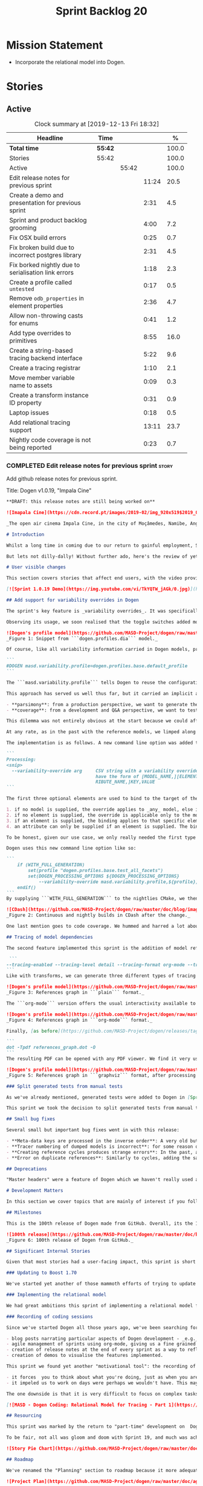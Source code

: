 #+title: Sprint Backlog 20
#+options: date:nil toc:nil author:nil num:nil
#+todo: STARTED | COMPLETED CANCELLED POSTPONED
#+tags: { story(s) epic(e) spike(p) }

* Mission Statement

- Incorporate the relational model into Dogen.

* Stories

** Active

#+begin: clocktable :maxlevel 3 :scope subtree :indent nil :emphasize nil :scope file :narrow 75 :formula %
#+CAPTION: Clock summary at [2019-12-13 Fri 18:32]
| <75>                                                 |         |       |       |       |
| Headline                                             | Time    |       |       |     % |
|------------------------------------------------------+---------+-------+-------+-------|
| *Total time*                                         | *55:42* |       |       | 100.0 |
|------------------------------------------------------+---------+-------+-------+-------|
| Stories                                              | 55:42   |       |       | 100.0 |
| Active                                               |         | 55:42 |       | 100.0 |
| Edit release notes for previous sprint               |         |       | 11:24 |  20.5 |
| Create a demo and presentation for previous sprint   |         |       |  2:31 |   4.5 |
| Sprint and product backlog grooming                  |         |       |  4:00 |   7.2 |
| Fix OSX build errors                                 |         |       |  0:25 |   0.7 |
| Fix broken build due to incorrect postgres library   |         |       |  2:31 |   4.5 |
| Fix borked nightly  due to serialisation link errors |         |       |  1:18 |   2.3 |
| Create a profile called =untested=                   |         |       |  0:17 |   0.5 |
| Remove =odb_properties= in element properties        |         |       |  2:36 |   4.7 |
| Allow non-throwing casts for enums                   |         |       |  0:41 |   1.2 |
| Add type overrides to primitives                     |         |       |  8:55 |  16.0 |
| Create a string-based tracing backend interface      |         |       |  5:22 |   9.6 |
| Create a tracing registrar                           |         |       |  1:10 |   2.1 |
| Move member variable name to assets                  |         |       |  0:09 |   0.3 |
| Create a transform instance ID property              |         |       |  0:31 |   0.9 |
| Laptop issues                                        |         |       |  0:18 |   0.5 |
| Add relational tracing support                       |         |       | 13:11 |  23.7 |
| Nightly code coverage is not being reported          |         |       |  0:23 |   0.7 |
#+TBLFM: $5='(org-clock-time%-mod @3$2 $2..$4);%.1f
#+end:

*** COMPLETED Edit release notes for previous sprint                  :story:
    CLOSED: [2019-11-22 Fri 09:50]
    :LOGBOOK:
    CLOCK: [2019-11-22 Fri 20:41]--[2019-11-22 Fri 21:37] =>  0:56
    CLOCK: [2019-11-22 Fri 09:51]--[2019-11-22 Fri 10:36] =>  0:45
    CLOCK: [2019-11-22 Fri 08:16]--[2019-11-22 Fri 09:50] =>  1:34
    CLOCK: [2019-11-21 Thu 20:58]--[2019-11-21 Thu 22:01] =>  1:03
    CLOCK: [2019-11-21 Thu 19:52]--[2019-11-21 Thu 20:57] =>  1:05
    CLOCK: [2019-11-21 Thu 18:30]--[2019-11-21 Thu 19:51] =>  1:21
    CLOCK: [2019-11-21 Thu 00:16]--[2019-11-21 Thu 00:30] =>  0:14
    CLOCK: [2019-11-20 Wed 23:00]--[2019-11-21 Thu 00:15] =>  1:15
    CLOCK: [2019-11-20 Wed 18:49]--[2019-11-20 Wed 19:47] =>  0:58
    CLOCK: [2019-11-19 Tue 17:41]--[2019-11-19 Tue 18:28] =>  0:47
    CLOCK: [2019-11-19 Tue 07:45]--[2019-11-19 Tue 08:28] =>  0:43
    CLOCK: [2019-11-18 Mon 17:30]--[2019-11-18 Mon 18:13] =>  0:43
    :END:

Add github release notes for previous sprint.

Title: Dogen v1.0.19, "Impala Cine"

#+BEGIN_SRC markdown
**DRAFT: this release notes are still being worked on**

![Imapala Cine](https://cdn.record.pt/images/2019-02/img_920x519$2019_02_11_02_32_57_1503852.jpg)

_The open air cinema Impala Cine, in the city of Moçâmedes, Namibe, Angola. (C) 2019 [Jornal O Record](https://www.record.pt/modalidades/aventura/detalhe/mocamedes---a-terra-do-faria)_

# Introduction

Whilst a long time in coming due to our return to gainful employment, Sprint 19 still managed to pack a punch both in terms of commitment as well as in exciting new features. To be fair, we didn't really plan to add _any_ of these features beforehand - instead, we found ourselves having to do so in order to progress the real work we _should_ have been focusing on. Alas, nothing ever changes in the life and times of a software developer.

But lets not dilly-dally! Without further ado, here's the review of yet another roller-coaster of a Dogen sprint.

# User visible changes

This section covers stories that affect end users, with the video providing a quick demonstration of the new features, and the sections below describing them in more detail. Note that breaking changes are annotated with  :warning:.

[![Sprint 1.0.19 Demo](https://img.youtube.com/vi/TkYQTW_jAGk/0.jpg)](https://youtu.be/TkYQTW_jAGk)

## Add support for variability overrides in Dogen

The sprint's key feature is _variability overrides_. It was specifically designed to allow for the overriding of model profiles. In order to understand how the feature came about, we need to revisit a fair bit of Dogen history. As you may recall, since early on, Dogen has enabled users to supply meta-data to determine  what source code gets generated for each modeling element. By toggling different meta-data switches, we can express quite differently two otherwise identical model elements: say, one can generate hashing support whereas the other can generate serialisation.

Observing its usage, we soon realised that the toggle switches added more value when organised into "configuration sets" that modeling elements could _bind_ against, and this idea eventually morphed into the present concept of _profiles_. Profiles are named configurations which provide a defaulting mechanism for individual configurations, so that they could be reused across modeling elements and, eventually, across models. That is to say, profiles stem from the very simple observation that the meta-data used for configuration is, in many cases, common to several models and therefore should be shared. In the [MDE](https://en.wikipedia.org/wiki/Model-driven_engineering) domain, these ideas have been generalised into the field of _Variability Modeling_, because, taken as a whole, they give you a dimension in which you can "vary" how any given modeling element is expressed; hence why they are also known in Dogen as "variability modeling", as we intend to be as close as possible to domain terminology.

![Dogen's profile model](https://github.com/MASD-Project/dogen/raw/master/doc/blog/images/profiles_model.png)
_Figure 1: Snippet from ```dogen.profiles.dia``` model._

Of course, like all variability information carried in Dogen models, profiles are _themselves_ associated to models via nothing but plain old meta-data - that is, its just configuration too . A typical Dogen model contains an entry like so:

```
#DOGEN masd.variability.profile=dogen.profiles.base.default_profile
```

The ```masd.variability.profile``` tells Dogen to reuse the configuration defined by the profile called ```default_profile``` - an entitty in the referenced model ```dogen.profiles``` (_c.f._ Figure 1).

This approach has served us well thus far, but it carried an implicit assumption: that models are associated with  _only one profile_. As always, reality turned out to be far messier than our simplistic views. After some thinking, we realised that we have not one but _two_ distinct and conflicting requirements for the generation of Dogen's own models:

- **parsimony**: from a production perspective, we want to generate the smallest amount of code required so that we avoid bloating our binaries with unnecessary kruft. Thus we want our profiles to be lean and mean and our builds to be fast.
- **coverage**: from a development and Q&A perspective, we want to test all possible facets with realistic use cases so that we can validate empirically the quality of the generated code. Dogen's own models are a great sample point for this validation, and should therefore make use of as many facets as possible. In this scenario, we don't mind slow builds and big binaries if it means a higher probability of detecting incorrect code.

This dilemma was not entirely obvious at the start because we could afford to generate _all_ facets for _all_ models and just ignore the bloat. However, as the number of facets increased and as the number of elements in each model grew, we eventually started to ran out of build time to compile all of the generated code. If, at this juncture, you are getting a strange sense of _déjà vu_, you are not alone. Indeed, we had experienced this very issue in the past, leading us to separate the reference models for [C#](https://github.com/MASD-Project/csharp_ref_impl) and [C++](https://github.com/MASD-Project/cpp_ref_impl) from the core Dogen product in Sprint [8](https://github.com/MASD-Project/dogen/releases/tag/v1.0.08). But this time round the trouble is with Dogen _itself_, and there is nothing left to offload because there are no other obvious product boundaries like before. Interestingly, I do not blame the "short" build times offered by the free CI systems; instead, I see it as a feature, not a bug, because the limited build time has forced us to consider very carefully the impact of growth in our code base.

At any rate, as in the past with the reference models, we limped along yet again for a number of sprints, and resorted to "clever" hacks to allow these two conflicting requirements to coexist for as long as possible, such as enabling only a few facets in certain models. However, we kept increasing the generated code _a lot_, first with the addition of generated tests ([Sprint 13](https://github.com/MASD-Project/dogen/releases/tag/v1.0.13)) and this sprint with the relational model. The CI just took too many hits and there were no quick hacks that could fix it. As a result, CI become less and less useful because you started to increasingly ignore build statuses. Not being able to trust your CI is a showstopper, of course, so this sprint we finally sat down to solve this problem in a somewhat general manner. We decided to have two separate builds, one for each use case: nightlies for the coverage, since it runs overnight and no one is waiting for them, and CI for the regular production case. And as you probably guessed by now, we needed a way to have a comprehensive profile for nightlies that generates [everything but the kitchen sink](https://knowyourphrase.com/everything-but-the-kitchen-sink) whereas for regular CI we wanted to create the aforementioned lean and mean profiles. Variability overrides was the chosen solution. From a technical standpoint, we found this approach very satisfying because it makes _variability itself variable_ - something any geek would appreciate.

The implementation is as follows. A new command line option was added to the Processing section, named ```--variability-override```:

```
Processing:
<snip>
  --variability-override arg     CSV string with a variability override. Must
                                 have the form of [MODEL_NAME,][ELEMENT_NAME,][ATT
                                 RIBUTE_NAME,]KEY,VALUE
```

The first three optional elements are used to bind to the target of the override (_e.g._, ```[MODEL_ID,][ELEMENT_ID,][ATTRIBUTE_ID,]```). The binding logic is somewhat contrived:

1. if no model is supplied, the override applies to _any_ model, else it applies to the requested model;
2. if no element is supplied, the override is applicable only to the model itself;
3. if an element is supplied, the binding applies to that specific element;
4. an attribute can only be supplied if an element is supplied. The binding will only activate if it finds a matching element and a matching attribute.

To be honest, given our use case, we only really needed the first type of binding; but since we didn't want to hard-code the functionality, we came up with the simplest possible generalisation we can think of and implemented it. There are no use cases for overrides outside of profiles, so this implementation is as good as any; as soon as we have use cases, the rules can be refined.

Dogen uses this new command line option like so:

```
    if (WITH_FULL_GENERATION)
        set(profile "dogen.profiles.base.test_all_facets")
        set(DOGEN_PROCESSING_OPTIONS ${DOGEN_PROCESSING_OPTIONS}
            --variability-override masd.variability.profile,${profile})
    endif()
```
By supplying ```WITH_FULL_GENERATION``` to the nightlies CMake, we then generate all facets and tests for all facets. We then build and run all of the generated code, including generated tests. Surprisingly, we did not have many issues with most generated code - with a few exceptions, which we had to ignore for now. There are also two failures which require investigation and shall be looked into next sprint. Once the change went in, the CI build times decreased dramatically and are now consistently always below the time out threshold.

![CDash](https://github.com/MASD-Project/dogen/raw/master/doc/blog/images/cdash_builds.png)
_Figure 2: Continuous and nightly builds in CDash after the change._

One last mention goes to code coverage. We hummed and harred a lot about the _right_ approach for code coverage. On one side, generated tests gave us _a lot_ of code coverage, which was very satisfying - we went from 30-40% to 80%! On the other hand, these "tests" were just validating basic functionality for Dogen types, not actual domain functionality. So, in some ways, it is misleading to use generated tests to determine overall product coverage, because it is covering different "kinds" of aspects about the code. At the same time, it is very important to know the generated tests coverage because  it is indicative of missing sanity checks in Dogen. We finally settled on having two different coverage reports, fed by the two different builds. This vision has not yet been fully materialised as the nightlies are not updating [codecov](https://codecov.io/gh/MASD-Project/dogen) for some reason, but will hopefully happen in the near future.

## Tracing of model dependencies

The second feature implemented this sprint is the addition of model references tracing. This work was done in the same vein as the transforms tracing (See [Sprint 12](https://github.com/MASD-Project/dogen/releases/tag/v1.0.12) for details) and reused much of the same infrastructure; you'll get the new tracing reports for free when you enable tracing via the existing flags. As an example, Dogen uses the following configuration when we require tracing:

 ```
--tracing-enabled --tracing-level detail --tracing-format org-mode --tracing-guids-enabled
```
Like with transforms, we can generate three different types of tracing reports depending on the choice of ```--tracing-format```:  ```plain```, ```org-mode``` and ```graphviz```. ```plain``` is just a text mode representation of the references graph:

![Dogen's profile model](https://github.com/MASD-Project/dogen/raw/master/doc/blog/images/plain_references_graph.png)
_Figure 3: References graph in ```plain``` format._

The ```org-mode``` version offers the usual interactivity available to org-mode documents in Emacs such as folding, unfolding, querying and so on:

![Dogen's profile model](https://github.com/MASD-Project/dogen/raw/master/doc/blog/images/org_mode_references_graph.png)
_Figure 4: References graph in ```org-mode``` format._

Finally, [as before](https://github.com/MASD-Project/dogen/releases/tag/v1.0.12), the ```graphviz``` output requires further processing with the ```dot``` tool before it can be visualised:

```
dot -Tpdf references_graph.dot -O
```
The resulting PDF can be opened with any PDF viewer. We find it very useful because it gives a clear indication of the "complexity" of a given model. Of course, at some point in the future, we will want to convert these visual "complexity" indicators into metrics that can be used to determine the "health" of a model, but, as always, there are just not enough hours in the day to implement all these cool features.

![Dogen's profile model](https://github.com/MASD-Project/dogen/raw/master/doc/blog/images/graphviz_references_graph.png)
_Figure 5: References graph in ```graphviz``` format, after processing with ```dot``` tool._

### Split generated tests from manual tests

As we've already mentioned, generated tests were added to Dogen in [Sprint 13](https://github.com/MASD-Project/dogen/releases/tag/v1.0.13) as a way to sanity check all generated code. Though we did test generated code prior to this, we did so manually - _read_ haphazardly, as we kept forgetting to add manual tests to new types. When we implemented it originally, we thought it would be a good idea to mix-and-match generated tests with manual tests, as we do with all other facets. However, given the requirements discussed above in the variability overrides story, it was rather inconvenient to have this mixture because it meant we could not rely on the presence of the required build files.

This sprint we took the decision to split generated tests from manual tests, and it must be said, it has improved the project design a fair bit. After all, the purpose of generated tests is just to make sure Dogen generated code is working as expected, and that is largely an internal concern of Dogen developers. More work is required in this area to polish up the support for manual tests though.

## Small bug fixes

Several small but important bug fixes went in with this release:

- **Meta-data keys are processed in the inverse order**: A very old but rather annoying bug we had in Dogen is that meta-data keys were being processed in _reverse_ order of entry. For example, if a model _A_ referenced models _B_ and _C_, for some unfathomable reason, Dogen would process it as _C_ and _B_. This resulted in a great deal of confusion when troubleshooting because we assumed all references in log files _etc._ would first start with _B_, not _C_. This release fixes the bug, but as a result, a lot of the generated code will move places. It should be semantically equivalent, just with a different order. :warning:
- **Tracer numbering of dumped models is incorrect**: for some reason our trace files were skipping numbers (e.g. ```000``` then ```002```, and so forth). This was very distracting when trying to analyse a problem. In addition, the previous logic of numbering the traces after a transform was abandoned; instead of having ```000``` for both the input and output of a transform, we now have ```000``` and ```001```. It was a nice thought but required a lot of complexity to implement.
- **Creating reference cycles produces strange errors**: In the past, adding a reference cycle in a model resulted in very puzzling errors, entirely unconnected to the problem at hand. With this release we now correctly detect cycles and refuse to generate code. We do not yet have use cases for models with cycles, so for now we just took the brute force approach. Note that we also check for references to the model itself - a typo that in the past resulted in long investigations. It is now correctly detected and reported to the user.
- **Error on duplicate references**: Similarly to cycles, adding the same reference more than once is now considered a bug and it is detected and reported to the user. In the past, we used to silently ignore these. The main reason why is because it normally happens as a result of copy and paste bugs, and so its best to inform users immediately. :warning:

## Deprecations

"Master headers" were a feature of Dogen which we haven't really used all that much. It enabled you to have a single include file for all files in a facet (_e.g._ a serialisation include, or a hashing include) and a top-level include file that included every single file in a model. These were used in the past when we had manual tests for the generated code, just to save us the effort of manually including a whole load of files. With the arrival of generated tests in [Sprint 13](https://github.com/MASD-Project/dogen/releases/tag/v1.0.13), the feature was no longer used within Dogen. In addition, these days most C++ developers consider these "master includes" as anti-patterns, and a violation of "pay for what you use" because you invariably end up including more files than you need. Due to all of this we removed the feature from Dogen. :warning:

# Development Matters

In this section we cover topics that are mainly of interest if you follow Dogen development, such as details on internal stories that consumed significant resources, important events, etc. As usual, for all the gory details of the work carried out this sprint, see the [sprint log](https://github.com/MASD-Project/dogen/blob/master/doc/agile/v1/sprint_backlog_19.org).

## Milestones

This is the 100th release of Dogen made from GitHub. Overall, its the 120th release, but had a private repo for those first 20 releases and the tags were lost in translation somewhere.

![100th release](https://github.com/MASD-Project/dogen/raw/master/doc/blog/images/milestones_100_releases.png)
_Figure 6: 100th release of Dogen from GitHub._

## Significant Internal Stories

Given that most stories had a user-facing impact, this sprint is short on user facing stories. There are a couple that are worth a mention though.

### Updating to Boost 1.70

We've started yet another of those mammoth efforts of trying to update all of our dependencies to use the latest version of Boost. It would be fairer to call this story "updating of toolchains across the estate" since it more or less involves that kind of effort. Now that we are on vcpkg, this should be a straightforward task, but in practice it never is. The main problems are OSX and Windows, two operative systems that somehow seem to always cause weird and wonderful problems. Predictably, we completed the work for Linux, did some of it for Windows and pretty much none of it for OSX. At present, our local setup on OSX is, well and truly borked and we just do not have enough cycles to work on fixing it so the story will remain parked for the foreseeable future.

### Implementing the relational model

We had great ambitions this sprint of implementing a relational model for tracing that would enable us to write complex queries to diagnose problems across the Dogen pipeline. We did do quite a lot of work on this, but it was entirely overshadowed by the other problems we had to solve. We won't spend too much time talking about this feature this sprint, waiting instead for its completion.

### Recording of coding sessions

Since we've started Dogen all those years ago, we've been searching for "motivational tools" that enable us to continue working on such a long term endeavour without losing the initial hunger. A few successful tools have been incorporated in this way:

- blog posts narrating particular aspects of Dogen development - _e.g._ [Nerd Food: The Refactoring Quagmire](https://mcraveiro.blogspot.com/2018/01/nerd-food-refactoring-quagmire.html).
- agile management of sprints using org-mode, giving us a fine grained view of the activity on a sprint - _e.g._ [sprint backlog](https://github.com/MASD-Project/dogen/blob/master/doc/agile/v1/sprint_backlog_19.org) and a highly curated [product backlog](https://github.com/MASD-Project/dogen/blob/master/doc/agile/product_backlog.org). For the importance of curation, see [Nerd Food: On Product Backlog](https://mcraveiro.blogspot.com/2016/01/nerd-food-on-product-backlogs.html).
- creation of release notes at the end of every sprint as a way to reflect on what was achieved - the document you are reading.
- creation of demos to visualise the features implemented.

This sprint we found yet another "motivational tool": the recording of coding sessions as YouTube videos. This idea was _completely_ inspired on [Andreas Kling](https://www.youtube.com/channel/UC3ts8coMP645hZw9JSD3pqQ)'s channel, which we _highly_ recommend to anyone who likes programming and C++ in particular.  For our "channel", we decided to create a playlist with 13 episodes narrating much of the coding that happened this sprint: [MASD - Dogen Coding: Relational Model for Tracing](https://www.youtube.com/playlist?list=PLwfrwe216gF3EzrrvwNFivnLSZ2l8X9k6). At over 10 hours of video, the playlist is for the true die-hard fan of Dogen, to be sure. But the most important aspect from our perspective was that the recording of videos had a positive impact:

- it forces  you to think about what you're doing, just as when you are pair programming;
- it impeled us to work on days were perhaps we wouldn't have. This may be the novelty factory of seeing oneself on YouTube, of course, but it certainly worked for this sprint. We even managed to get one subscriber and one comment, which was rather surprising.

The one downside is that it is very difficult to focus on complex tasks whilst talking and recording. It is thus [no  silver bullet](https://en.wikipedia.org/wiki/No_Silver_Bullet), but certainly a useful weapon in the arsenal. We shall continue recording videos next sprint. You can watch the first video of the playlist here, and it is mercifully only 10 minutes long:

[![MASD - Dogen Coding: Relational Model for Tracing - Part 1](https://img.youtube.com/vi/re36Sr1u0Iw/0.jpg)](https://www.youtube.com/watch?v=re36Sr1u0Iw&list=PLwfrwe216gF3EzrrvwNFivnLSZ2l8X9k6&index=2)

## Resourcing

This sprint was marked by the return to "part-time" development on  Dogen. After a cadence of eight successful 2-week sprints, it was rather difficult to adjust back to the long, drawn-out process of cobbling together a release from whatever spare time one can find. As you may recall, the target for a "part-time" sprint is to clock around 80 hours worth of work over a rather unpredictable period of time. To be fair, most of Dogen has been developed in this fashion, but it is just not ideal fodder for programming. This is because part-time sprints naturally lend themselves to more fragmented work, given both the typically short-duration time slots available, and the fact that most of these are of rather dubious quality. The 22:00 slot comes particularly to mind - also fondly known known as the graveyard shift. Whilst there are advantages to _some_ resource starvation - described at length in [Nerd Food: Dogen: Lessons in Incremental Coding](https://mcraveiro.blogspot.com/2014/09/nerd-food-dogen-lessons-in-incremental.html) - it is also undoubtedly true that it is much harder to focus on complex tasks that require loading a lot of state into the brain. Nonetheless, “you go to war with the army you have, not the army you might want or wish to have at a later time”, and excuses do not write code, so one must make the most of the prevailing conditions.

To be fair, not all was gloom and doom with Sprint 19, and much was achieved. Let's review how the resourcing (~87 hours) was distributed across stories. At 11.5% of the ask, upgrading to Boost 1.70 was the biggest story this sprint, closely followed by the work on the relational model (11%).   Several stories hovered around the 6-7% mark, in particular the splitting of generated tests from manual tests (6.7%), the far-out thought experiments on org-mode as a carrier format for modeling (6.5% - we clearly got carried away here), and the improvements around check for reference cycles (6.4%). Very much hidden in the list of stories is what we'd consider the "target" story - moving registrar into assets (6.3%) - but it was blocked because we are having some hard-to-debug issues with it, and require the support of the relational model to proceed. At 6% we have the meta-data overrides support, followed by a long tail of smaller stories - all the way from 5.7% creating the modeling reports in tracing to a minuscule 0.1% for upgrading to Clang 9 and GCC 9. The sprint is clearly demonstrating the impact of moving to part-time work, as expected. Finally, an important mention goes to the almost 16% spent in process related activities (backlog grooming, release notes, video editing for demo and coding sessions), down from 19% from the previous sprint. This is rather unexpected given that we've spent a lot of time recording the coding sessions this sprint, and implies they are very low overhead.

![Story Pie Chart](https://github.com/MASD-Project/dogen/raw/master/doc/agile/v1/sprint_19_pie_chart.jpg)

## Roadmap

We've renamed the "Planning" section to roadmap because it more adequately reflects its role: we are not actually forecasting, merely keeping track of outstanding activities and making some very weak correlations between them and a potential end date. The roadmap was clearly affected by the move to part-time, and looks more or less as was last sprint - just projected forwards in time. We also haven't quite figured out how to take into account "part-time" in Task Juggler, so the "estimates" are extremely optimistic. This is something to fix next sprint, hopefully.

![Project Plan](https://github.com/MASD-Project/dogen/raw/master/doc/agile/v1/sprint_19_project_plan.png)

![Resource Allocation Graph](https://github.com/MASD-Project/dogen/raw/master/doc/agile/v1/sprint_19_resource_allocation_graph.png)

# Next Sprint

The main focus next sprint is going to be to wrap things up with the relational model and to use it to diagnose problems when moving elements from generation to assets.

# Binaries

You can download binaries from [Bintray](https://bintray.com/masd-project/main/dogen) for OSX, Linux and Windows (all 64-bit):

- [dogen_1.0.19_amd64-applications.deb](https://dl.bintray.com/masd-project/main/1.0.19/dogen_1.0.19_amd64-applications.deb)
- [dogen-1.0.19-Darwin-x86_64.dmg](https://dl.bintray.com/masd-project/main/1.0.19/DOGEN-1.0.19-Darwin-x86_64.dmg)
- [dogen-1.0.19-Windows-AMD64.msi](https://dl.bintray.com/masd-project/main/DOGEN-1.0.19-Windows-AMD64.msi)

**Note:** The OSX and Linux binaries are not stripped at present and so are larger than they should be. We have [an outstanding story](https://github.com/MASD-Project/dogen/blob/master/doc/agile/product_backlog.org#linux-and-osx-binaries-are-not-stripped) to address this issue, but sadly CMake does not make this trivial.

For all other architectures and/or operative systems, you will need to build Dogen from source. Source downloads are available below.

Happy Modeling!
#+END_SRC markdown

- [[https://twitter.com/MarcoCraveiro/status/1197975747614400517][twitter]]
- [[https://www.linkedin.com/feed/update/urn:li:activity:6541333935140458497][linkedin]]
- [[https://gitter.im/MASD-Project/Lobby][Gitter]]

*** COMPLETED Create a demo and presentation for previous sprint      :story:
    CLOSED: [2019-11-22 Fri 13:59]
    :LOGBOOK:
    CLOCK: [2019-11-22 Fri 12:31]--[2019-11-22 Fri 13:59] =>  1:28
    CLOCK: [2019-11-22 Fri 11:20]--[2019-11-22 Fri 12:08] =>  0:48
    CLOCK: [2019-11-22 Fri 10:50]--[2019-11-22 Fri 11:05] =>  0:15
    :END:

Time spent creating the demo and presentation.

Notes:

- it seems we did not copy the previous demo project to the new
  machine. Create a demo project and put it in GitHub so that we can
  demo from anywhere. Project: https://github.com/MASD-Project/demo

*** STARTED Sprint and product backlog grooming                       :story:
    :LOGBOOK:
    CLOCK: [2019-12-13 Fri 17:27]--[2019-12-13 Fri 17:33] =>  0:06
    CLOCK: [2019-12-13 Fri 09:45]--[2019-12-13 Fri 10:07] =>  0:22
    CLOCK: [2019-12-04 Wed 08:41]--[2019-12-04 Wed 08:44] =>  0:03
    CLOCK: [2019-12-03 Tue 20:52]--[2019-12-03 Tue 21:21] =>  0:29
    CLOCK: [2019-12-03 Tue 20:18]--[2019-12-03 Tue 20:48] =>  0:30
    CLOCK: [2019-12-03 Tue 00:20]--[2019-12-03 Tue 00:26] =>  0:06
    CLOCK: [2019-11-29 Fri 11:12]--[2019-11-29 Fri 11:15] =>  0:03
    CLOCK: [2019-11-29 Fri 11:02]--[2019-11-29 Fri 11:11] =>  0:09
    CLOCK: [2019-11-29 Fri 10:12]--[2019-11-29 Fri 10:23] =>  0:11
    CLOCK: [2019-11-25 Mon 18:22]--[2019-11-25 Mon 18:27] =>  0:05
    CLOCK: [2019-11-25 Mon 17:41]--[2019-11-25 Mon 18:21] =>  0:40
    CLOCK: [2019-11-22 Fri 14:00]--[2019-11-22 Fri 14:45] =>  0:45
    CLOCK: [2019-11-18 Mon 08:51]--[2019-11-18 Mon 08:58] =>  0:07
    CLOCK: [2019-11-18 Mon 08:41]--[2019-11-18 Mon 08:50] =>  0:09
    CLOCK: [2019-11-18 Mon 08:38]--[2019-11-18 Mon 08:40] =>  0:02
    CLOCK: [2019-11-18 Mon 08:24]--[2019-11-18 Mon 08:37] =>  0:13
    :END:

Updates to sprint and product backlog.

*** COMPLETED Fix OSX build errors                                    :story:
    CLOSED: [2019-11-23 Sat 16:11]
    :LOGBOOK:
    CLOCK: [2019-11-22 Fri 11:06]--[2019-11-22 Fri 11:19] =>  0:13
    CLOCK: [2019-11-22 Fri 10:37]--[2019-11-22 Fri 10:49] =>  0:12
    :END:

We are seeing yet again some strange OSX build errors:

: CMake Warning at /usr/local/lib/cmake/boost_system-1.71.0/libboost_system-variant-shared.cmake:59 (message):
:   Target Boost::system already has an imported location
:   '/usr/local/lib/libboost_system-mt.dylib', which will be overwritten with
:   '/usr/local/lib/libboost_system.dylib'
: Call Stack (most recent call first):
:   /usr/local/lib/cmake/boost_system-1.71.0/boost_system-config.cmake:43 (include)
:   /tmp/vcpkg-export/scripts/buildsystems/vcpkg.cmake:254 (_find_package)
:   /usr/local/lib/cmake/Boost-1.71.0/BoostConfig.cmake:117 (find_package)
:   /usr/local/lib/cmake/Boost-1.71.0/BoostConfig.cmake:182 (boost_find_component)
:   /tmp/vcpkg-export/scripts/buildsystems/vcpkg.cmake:196 (_find_package)
:   /usr/local/Cellar/cmake/3.15.5/share/cmake/Modules/FindBoost.cmake:443 (find_package)
:   /tmp/vcpkg-export/scripts/buildsystems/vcpkg.cmake:196 (_find_package)
:   CMakeLists.txt:125 (find_package)

For this, we can try to remove the brew version of boost:

: brew uninstall boost --force

Links:

- [[https://formulae.brew.sh/formula/boost][Boost formula]]
- [[https://superuser.com/questions/1100711/remove-package-installed-by-brew][SO: remove package installed by brew]]
- [[https://github.com/boostorg/boost_install/issues/13][Support for Boost_USE_MULTITHREADED missing]]

*** COMPLETED Fix broken build due to incorrect postgres library      :story:
    CLOSED: [2019-11-29 Fri 10:31]
    :LOGBOOK:
    CLOCK: [2019-11-29 Fri 10:54]--[2019-11-29 Fri 11:00] =>  0:06
    CLOCK: [2019-11-29 Fri 10:32]--[2019-11-29 Fri 10:53] =>  0:21
    CLOCK: [2019-11-29 Fri 10:24]--[2019-11-29 Fri 10:31] =>  0:07
    CLOCK: [2019-11-29 Fri 09:02]--[2019-11-29 Fri 09:50] =>  1:16
    CLOCK: [2019-11-27 Wed 23:19]--[2019-11-27 Wed 23:24] =>  0:05
    CLOCK: [2019-11-25 Mon 23:47]--[2019-11-25 Mon 23:54] =>  0:07
    CLOCK: [2019-11-25 Mon 23:41]--[2019-11-25 Mon 23:46] =>  0:05
    CLOCK: [2019-11-25 Mon 22:48]--[2019-11-25 Mon 23:40] =>  0:52
    :END:

We have several problems with CI at present.

1. We seem to be picking up a stray path to =libpq=:

: Run command: "/usr/bin/cmake" "--build" "." "--config" "Release" "--target" "package" "--" "-j2"
: ninja: error: '/home/marco/Development/vcpkg/installed/x64-linux/lib/libpq.a', needed by 'stage/bin/dogen.cli', missing and no known rule to make it

It seems we've faced this problem before:

- [[https://github.com/microsoft/vcpkg/issues/8351][Build directory is encoded in exported artefacts potentially causing
  build failures 8351]]

Perhaps the only solution is to rebuild vcpkg in exactly the same
location as the export is placed in both AppVyor and travis. For now
we can maybe disable the relational model in CI. Actually the right
solution for this is to build using docker. This will be done in a
separate story. For now we will just disable relational.

2. In addition, there are compilation errors for non-relational setups:

: /Users/travis/build/MASD-Project/dogen/projects/dogen.tracing/src/types/relational_tracer.cpp:119:5: error: C++ requires a type specifier for all declarations
:     impl(const boost::optional<tracing_configuration>& tcfg,
:     ^
: /Users/travis/build/MASD-Project/dogen/projects/dogen.tracing/src/types/relational_tracer.cpp:125:14: error: expected the class name after '~' to name a destructor
:     virtual ~relational_impl() {}
:              ^~~~~~~~~~~~~~~
:              null_impl
: /Users/travis/build/MASD-Project/dogen/projects/dogen.tracing/src/types/relational_tracer.cpp:149:16: error: allocating an object of abstract class type 'dogen::tracing::(anonymous namespace)::null_impl'
:     return new null_impl(tcfg, dbcfg);
:                ^
: /Users/travis/build/MASD-Project/dogen/projects/dogen.tracing/include/dogen.tracing/types/relational_tracer.hpp:40:18: note: unimplemented pure virtual method 'add_initial_input' in 'null_impl'
:     virtual void add_initial_input(const std::string& input_id,

3. Similarly, on Windows, we have:

: C:\projects\dogen\projects\dogen.tracing\src\types\relational_tracer.cpp(23): fatal error C1083: Cannot open include file: 'odb/pgsql/database.hxx': No such file or directory [C:\projects\dogen\build\output\msvc\Debug\projects\dogen.tracing\src\dogen.tracing.lib.vcxproj]

4. We now also have:

: ./../../../projects/dogen.variability/src/serialization/registrar_ser.cpp:38:10: fatal error: dogen.relational/serialization/registrar_ser.hpp: No such file or directory

This is because we disabled relational in CTest to fix the problems
above (point 1). We need to enable it just for nightlies.

*** COMPLETED Fix borked nightly  due to serialisation link errors    :story:
    CLOSED: [2019-12-01 Sun 12:16]
    :LOGBOOK:
    CLOCK: [2019-12-01 Sun 12:17]--[2019-12-01 Sun 12:20] =>  0:03
    CLOCK: [2019-12-01 Sun 11:01]--[2019-12-01 Sun 12:16] =>  1:15
    :END:

Seems like the nightly is borked again:

: /work/DomainDrivenConsulting/masd/vcpkg/masd/installed/x64-linux/include/boost/serialization/extended_type_info_typeid.hpp:87: undefined reference to `boost::serialization::typeid_system::extended_type_info_typeid_0::extended_type_info_typeid_0(char const*)'

It seems the problem is a linking error with the serialisation
library.

*** COMPLETED Create a profile called =untested=                      :story:
    CLOSED: [2019-12-02 Mon 19:57]
    :LOGBOOK:
    CLOCK: [2019-12-02 Mon 19:40]--[2019-12-02 Mon 19:57] =>  0:17
    :END:

We should make it really easy to spot which models have modeling
elements that we are not testing. We should also add some comments as
well.

*** COMPLETED Register types for multiple models is misbehaving       :story:
    CLOSED: [2019-12-03 Tue 20:47]

*Rationale*: this test is now green.

It seems that somehow we're clobbering the type registration of one
model with another in register types. This is probably because we are
reusing type id's somehow. This wasn't a problem until now because we
were not using inheritance in anger but with the sml changes, it is a
problem as one cannot load dia and sml types off the same registration
(e.g. as in XML serialisation helper).

One solution for this problem would be to create serialisers which
hide the machinery of serialisation internally; one should be able to
just pass in a stream in and get a type out.

Could this be related to the clang-cl failures?

: Running 1 test case...
: unknown location(0): fatal error: in "boost_model_tests/validate_serialisation": class boost::archive::archive_exception: unregistered void cast class masd::cpp_ref_impl::boost_model::class_derived<-class masd::cpp_ref_impl::boost_model::class_base
: ..\..\..\..\projects\masd.cpp_ref_impl.test_model_sanitizer\tests\boost_model_tests.cpp(56): last checkpoint: validate_serialisation

*** COMPLETED Setup laptop to work on dogen                           :story:
    CLOSED: [2019-12-03 Tue 20:49]

We haven't used the laptop for dogen for quite a bit so its behind the
main machine. Get it in a shape to do development again.

Items missing:

- consolas font. done.
- dir locals for projects. we've got the build history so we don't
  need this for now
- polymode. won't work.
- build2. done.
- odb. done

*** COMPLETED Remove =odb_properties= in element properties           :story:
    CLOSED: [2019-12-03 Tue 20:49]
    :LOGBOOK:
    CLOCK: [2019-12-01 Sun 22:06]--[2019-12-01 Sun 22:17] =>  0:11
    CLOCK: [2019-12-01 Sun 21:44]--[2019-12-01 Sun 22:05] =>  0:21
    CLOCK: [2019-12-01 Sun 20:35]--[2019-12-01 Sun 21:43] =>  1:08
    CLOCK: [2019-12-01 Sun 18:53]--[2019-12-01 Sun 19:03] =>  0:10
    CLOCK: [2019-12-01 Sun 18:40]--[2019-12-01 Sun 18:52] =>  0:12
    CLOCK: [2019-12-01 Sun 18:01]--[2019-12-01 Sun 18:35] =>  0:34
    :END:

We moved the ORM support from fabric into assets, but we seem to have
left behind the processing of ODB properties. This is taking on
several tasks:

- odb options file: we are generating the "model" for this file,
  though our modeling of this is not ideal. We have
  =object_odb_options= still in fabric, when it should really be in
  assets. Note that the =*_options.odb= files should really be a
  formatter for the underlying object projected into the facet ODB. We
  just need to make sure the object ORM contains all of the required
  details for this. Note that some of the content of this file can
  only be generated in the =generation= model, because we need access
  to paths. This means we may have to leave this work to after we have
  moved locators into =generation=.
- similarly, we have to deal with =common_odb_options=. This actually
  requires a new meta-type.
- we need to find a way to model ORM implementation specific details
  in assets. These should be made obvious that they are ODB specific
  (.e.g pragmas, etc).
- we are processing object templates in ORM transform. This is very
  strange. The ORM transform executes after the object templates
  transform. Once that is done, object templates play no further part
  in object construction. We should just remove this code and see what
  happens.

*** POSTPONED Allow non-throwing casts for enums                      :story:
    CLOSED: [2019-11-29 Fri 12:39]
    :LOGBOOK:
    CLOCK: [2019-11-29 Fri 11:49]--[2019-11-29 Fri 12:30] =>  0:41
    :END:

In some cases we want to do a lexical cast of an enum but not actually
throw if the enum is invalid; instead, we just want the enum mapped to
invalid (if that is enabled). This should just be a case of adding a
boolean to the cast templates.

It seems boost now supports this via =try_lexical_convert=. However,
it seems its non-trivial to convert our use of lexical cast into this
new approach. The problem is that we did not simply provide an
=operator<<= for each enum, we overloaded =lexical_cast=. We did this
because we are already using =operator<<= for the purposes of =io=,
and that requires a JSON based output which is not suitable for
casting. Its not clear what the right approach is here.

Notes:

- we could make use of manipulators; perhaps a =masd::json=
  manipulator could be used to coerce =operator<<= to format into
  JSON, otherwise we'd get a default string representation.

- [[https://www.boost.org/doc/libs/1_71_0/boost/lexical_cast/try_lexical_convert.hpp][try_lexical_convert.hpp]]
- [[https://www.boost.org/doc/libs/1_58_0/doc/html/boost_lexical_cast/synopsis.html#boost_lexical_cast.synopsis.try_lexical_convert][try_lexical_convert docs]]
- [[https://stackoverflow.com/questions/2249711/how-to-use-the-boost-lexical-cast-library-for-just-for-checking-input][How to use the boost lexical_cast library for just for checking
  input]]
- [[http://boost.2283326.n4.nabble.com/lexical-cast-A-non-throwing-lexical-cast-Was-5-Observations-My-experience-with-the-boost-libraries-td2671153.html][A non-throwing lexical cast?]]
- [[https://stackoverflow.com/questions/3157098/whats-the-right-approach-to-return-error-codes-in-c][Whats the right approach to return error codes in C++]]

*** COMPLETED Add type overrides to primitives                        :story:
    CLOSED: [2019-12-03 Tue 23:22]
    :LOGBOOK:
    CLOCK: [2019-12-03 Tue 22:06]--[2019-12-03 Tue 23:22] =>  1:16
    CLOCK: [2019-12-03 Tue 20:49]--[2019-12-03 Tue 20:52] =>  0:03
    CLOCK: [2019-12-03 Tue 00:01]--[2019-12-03 Tue 00:19] =>  0:18
    CLOCK: [2019-12-02 Mon 23:37]--[2019-12-03 Tue 00:00] =>  0:23
    CLOCK: [2019-12-02 Mon 22:45]--[2019-12-02 Mon 23:36] =>  0:51
    CLOCK: [2019-12-02 Mon 19:58]--[2019-12-02 Mon 20:18] =>  0:20
    CLOCK: [2019-12-01 Sun 14:05]--[2019-12-01 Sun 14:15] =>  0:10
    CLOCK: [2019-12-01 Sun 13:53]--[2019-12-01 Sun 14:04] =>  0:11
    CLOCK: [2019-12-01 Sun 13:30]--[2019-12-01 Sun 13:52] =>  0:22
    CLOCK: [2019-12-01 Sun 13:15]--[2019-12-01 Sun 13:29] =>  0:14
    CLOCK: [2019-12-01 Sun 12:21]--[2019-12-01 Sun 13:14] =>  0:53
    CLOCK: [2019-11-30 Sat 00:02]--[2019-11-30 Sat 00:27] =>  0:25
    CLOCK: [2019-11-29 Fri 14:14]--[2019-11-29 Fri 14:54] =>  0:40
    CLOCK: [2019-11-29 Fri 12:31]--[2019-11-29 Fri 12:55] =>  0:24
    CLOCK: [2019-11-29 Fri 11:26]--[2019-11-29 Fri 11:48] =>  0:22
    CLOCK: [2019-11-29 Fri 11:16]--[2019-11-29 Fri 11:25] =>  0:09
    CLOCK: [2019-11-27 Wed 23:24]--[2019-11-28 Thu 00:13] =>  0:49
    CLOCK: [2019-11-26 Tue 08:01]--[2019-11-26 Tue 08:45] =>  0:44
    CLOCK: [2019-11-25 Mon 08:22]--[2019-11-25 Mon 08:43] =>  0:21
    :END:

It seems ODB expects the type overrides to be declared with the
primitive itself, not the containing type. In addition, they also
require mapping when using non-core types. Example:

: #pragma db map sqlite:type("JSON_TEXT") as("TEXT") to("json((?))")
: #pragma db map pgsql:type("JSONB") as("TEXT") to("to_jsonb((?)::jsonb)") from("from_jsonb((?))")
:
: #pragma db value(json) schema("DOGEN")
:
: #pragma db member(json::value_) column("") pgsql:type("JSONB")

The mapping must appear before the type overrides.

: #DOGEN masd.orm.type_override=postgresql,JSONB
: #DOGEN masd.orm.type_override=sqlite,JSON_TEXT

The problem we have at present is that we have hard-coded the pragma
types to always be of type =db type= and then the type of the
meta-model element. This worked ok thus far but does not allow for the
creation of =db map= pragmas. Nothing stops us from copying the type
override logic from objects, however.

Notes:

- since we are trying to debug the reason why registrar is not coming
  out, it does not seem to be sensible to create yet more meta-model
  elements that get expressed as artefacts due to the somewhat
  circular logic. Instead, we need a tactical hack that allows to
  progress with the implementation of the relational model and we can
  then do a strategic fix when we resume moving meta-model elements
  from fabric. The approach is then to allow mappings as an ORM
  concept built on top of existing ORM infrastructure.

: #DOGEN masd.orm.type_map=FROM,TO,A,B

- in fact the choice of solution is not entirely tactical, as this
  will still be useful going forward.
- we need to ensure type maps are outputted first.

*** COMPLETED Create a string-based tracing backend interface         :story:
    CLOSED: [2019-12-13 Fri 17:27]
    :LOGBOOK:
    CLOCK: [2019-12-13 Fri 15:02]--[2019-12-13 Fri 17:26] =>  2:24
    CLOCK: [2019-12-13 Fri 10:08]--[2019-12-13 Fri 12:26] =>  2:18
    CLOCK: [2019-12-04 Wed 08:01]--[2019-12-04 Wed 08:41] =>  0:40
    :END:

Tasks:

- create the interface
- change tracer to convert =ioable= to strings.
- change file tracer, relational tracer to implement the interface.

*** COMPLETED Create a tracing registrar                              :story:
    CLOSED: [2019-12-13 Fri 17:27]
    :LOGBOOK:
    CLOCK: [2019-12-05 Thu 17:25]--[2019-12-05 Thu 17:47] =>  0:22
    CLOCK: [2019-12-05 Thu 16:57]--[2019-12-05 Thu 17:19] =>  0:22
    CLOCK: [2019-12-05 Thu 08:41]--[2019-12-05 Thu 08:46] =>  0:05
    CLOCK: [2019-12-05 Thu 08:19]--[2019-12-05 Thu 08:40] =>  0:21
    :END:

Having a dynamic backend registrar would solve the issues of having
lots of macros. We could place the backend itself in the relational
model, and this way it will only get registered if the model is
present. However, backends were not really designed to be initialised
after construction; we expected to have all the configuration
available on construction. In addition we have a lot of state, which
needs to be initialised on construction. The main problem is the file
backend. One possible solution is to use a pimpl which gets created
via a "initialise backend". However, we then have the issue of having
two different configuration classes (tracing and database config). A
solution for this is to supply the entire configuration graph.

Tasks:

- create a backend registrar
- use pimpl in file backend and relational backend
- add a "initialise method" in backends which takes configuration.
- move relational backend into relational model
- add initialisers for backend.

*** COMPLETED Move member variable name to assets                     :story:
    CLOSED: [2019-12-13 Fri 17:33]
    :LOGBOOK:
    CLOCK: [2019-12-03 Tue 21:22]--[2019-12-03 Tue 21:31] =>  0:09
    :END:

At present we are obtaining the member variable name deep in the guts
of the templates, via the assistant's
=make_member_variable_name=. This means we cannot assemble an ODB
pragma because we don't have this information. The right solution is
to generate these in a variety of shapes during assets
construction. The styles are:

- underscore at the end, or at the start.
- prefix =m_=.
- ...

This could get quite complex because these styles are driven in part
by the language. We need to put a story in the backlog that details
the "right" solution, and do a quick hack for now that just gives us
what we have, but at assets level - similar to what we did with names
and the "dot" and "colon" notations.

*** COMPLETED Create a transform instance ID property                 :story:
    CLOSED: [2019-12-13 Fri 18:30]
    :LOGBOOK:
    CLOCK: [2019-12-13 Fri 18:05]--[2019-12-13 Fri 18:30] =>  0:25
    CLOCK: [2019-12-13 Fri 17:34]--[2019-12-13 Fri 17:40] =>  0:06
    :END:

At present we are generating the transform GUIDs inside the metrics
builder. However, these are more fundamental: they tell us about the
identity of each transform. As such, transforms should generate the
GUIDs themselves when they start, and supply them to the tracer.

We should also change the "add initial input" method to a start run
method and create a matching end run method. The code generator is
then responsible for supplying the GUID for the run.

Notes:

- for now, we can just add this to the scoped tracers.

*** CANCELLED Make =scoped_tracer= header only                        :story:
    CLOSED: [2019-12-13 Fri 18:31]

*Rationale*: we've added new methods to this file, so its no longer
header-only.

At present we are generating the cpp for this file for no reason, use
the correct profile for header only.

*** STARTED Laptop issues                                             :story:
    :LOGBOOK:
    CLOCK: [2019-12-05 Thu 08:00]--[2019-12-05 Thu 08:18] =>  0:18
    :END:

Time spent sorting out laptop.

*** STARTED Add relational tracing support                            :story:
    :LOGBOOK:
    CLOCK: [2019-12-05 Thu 00:11]--[2019-12-05 Thu 00:29] =>  0:18
    CLOCK: [2019-12-05 Thu 00:00]--[2019-12-05 Thu 00:10] =>  0:10
    CLOCK: [2019-12-04 Wed 23:43]--[2019-12-04 Wed 23:59] =>  0:16
    CLOCK: [2019-12-04 Wed 23:21]--[2019-12-04 Wed 23:42] =>  0:21
    CLOCK: [2019-12-04 Wed 21:54]--[2019-12-04 Wed 23:20] =>  1:26
    CLOCK: [2019-12-04 Wed 21:01]--[2019-12-04 Wed 21:53] =>  0:52
    CLOCK: [2019-12-04 Wed 18:22]--[2019-12-04 Wed 18:42] =>  0:20
    CLOCK: [2019-12-04 Wed 18:01]--[2019-12-04 Wed 18:21] =>  0:20
    CLOCK: [2019-11-30 Sat 18:02]--[2019-11-30 Sat 20:13] =>  2:11
    CLOCK: [2019-11-27 Wed 23:01]--[2019-11-27 Wed 23:19] =>  0:18
    CLOCK: [2019-11-25 Mon 08:03]--[2019-11-25 Mon 08:21] =>  0:18
    CLOCK: [2019-11-24 Sun 21:01]--[2019-11-24 Sun 22:32] =>  1:31
    CLOCK: [2019-11-24 Sun 16:35]--[2019-11-24 Sun 19:30] =>  2:55
    CLOCK: [2019-11-23 Sat 18:29]--[2019-11-23 Sat 19:02] =>  0:33
    CLOCK: [2019-11-23 Sat 17:06]--[2019-11-23 Sat 18:28] =>  1:22
    :END:

Whenever we bump into a problem we seem to spend a lot of time going
through the log files and trace files trying to figure out where the
problem is happening. Have a quick go in trying to implement a
relational model for tracing to see if we can transfer the bulk of the
data into a relational format which we can query via SQL.

We've created a basic relational model for tracing. The relational
part of it seems straightforward (ish); the problem is the integration
of the tracer with the relational model. At present we rely on the
fact that all traceable objects have IO enabled; this works because
the code generator creates the IO facet, which is then used by the
write method in utility to convert any model type into a
string. However, we now need to change the approach: we need multiple
tracing backends:

- file tracer
- database tracer.

The file tracer is more or less the current tracer. The database
tracer needs to decompose the objects in existing models into a
relational representation. In an ideal world, the user would configure
the tracer to use one of the two backends and the remaining usage
would be transparent. However, we cannot have an interface for the
tracer backend that uses template methods because then we'd need
virtual template functions, it seems.

Another alternative is to make the tracer aware of the model objects
it is tracing. This is also not ideal because we would create cycles
in the design.

In effect we need to somehow implement a similar approach to the existing
tracer: rely on global template functions a-la =operator<<= to
decompose objects into their relational representations and then
supply those to the backend. It is not very clear how this would
work. For now we've postponed this approach as it seems its not going
to be a quick win.

We should approach this incrementally. Next time we have a bit of
spare time, we need to generate the model and then create the adapters
from existing models. Finally we can look at how it will be integrated
with tracing.

Notes:

- compilation generates an ODB error:

: FATALODB include directories not defined.

- the key difference between northwind and tracing is that we have a
  namespace. The application of the schema pragma is probably not
  working due to this. We need to look into the transform to see how
  that pragma propagates.
- the problem arises because we are only populating the primitive's
  properties if there is a top-level pragma. As the schema is not
  populated for the namespace, there isn't one. It is not clear why
  one would want to skip properties such as DB member if there isn't a
  schema, but perhaps this is due to some ODB error. We should
  probably issue an error or warning if we cannot generate code
  without a schema name.
- with regards to the relational model, the problem is that we can't
  really create a schema for each namespace in a model because schemas
  are not really like namespaces. The entities in a schema should
  really be self-contained and not refer to other schemas or else the
  database will be confusing to use. For example in postgres we will
  need to set the schema path, etc in order to see the different
  tables. One possible solution is to set the schema name to the same
  value for all namespaces (e.g. =dogen=). This would then allow us to
  have namespaces in C++ but not in the database.
- it seems foreign keys are not supported at present. We probably need
  support for this in order to query quickly or else we will have to
  manually setup indices for each of these joining fields.
- we need a command line option to choose the tracing backend
  (e.g. file or database). We also need the database configuration
  parameters: hostname, port, database, user.
- we need to refactor tracer as follows:
  - update the tracer interface to take actual types rather than
    templates.
  - create a top-level interface for the notion of a backend.
  - create two implementations of the backend: file and relational.
  - move all the file related code to the file backend.
  - implement adapters for each model to convert them into relational
    model types.
  - implement the relational backend.
- Add relational model to the dogen model tests.
- add validation to database configuration in configuration validator.
- consider renaming =add_initial_input= to "start run" or some such
  name to align with relational model.
- add option to create the schema: at present we are always creating a
  new database schema. We should only do it when the user requests
  it. For extra bonus points, we should look for the exception of
  "table does not exist" and recommend the user to create the schema.
- create a log backend that writes to database. Create a really simple
  heuristic to extract JSON: look for a ={= or =[= on the first N
  characters. Look for a matching bracket as the end character. If
  found, extract the content into a JSON field. We can use the [[https://www.boost.org/doc/libs/1_71_0/boost/log/sinks/text_ipc_message_queue_backend.hpp][IPC
  backend]] as a starting point.
- move relational tracer and relational logger into relational model.
- actually the right solution is to create a really simple relational
  model with JSON content and then create stored procs to extract data
  from JSON.

Merged stories:

*Scripts for loading traces into postgres*

- rationale: this story is superseded by having a relational model.

It would be really nice if as part of the tracing generation we also
generated a set of SQL scripts that:

- created a number of tables
- copied all of the generated data into the database
- added a number of utility functions such as get elements in model, etc.

Over time we could build up functionality but to start off with we
just want something really simple that copies all of the
files. Interestingly this "looks" like a job for dogen. It would be
nice to have a meta-model element for this etc.

In the future it would be nice to have a think about the schema so
that we could do joins etc. For example:

- show me all transforms with element of type X (the state of the
  element at each transform).

We should also take into account multiple runs. Perhaps a more
adequate solution is to create a dogen library that has the ORM
support for this. Once we have proper JSON serialisation we can store
the objects as JSON serialisable, allowing us to re-run transforms,
etc.

Notes:

- ensure we upload the file name or at least the coordinates to the
  transform graph with the data so that we know what it refers to.
- rename relational database enum to just database
- rename hostname to just host

*Improved understanding*

Better than uploading a whole load of JSON blobs and then having to do
a number of really complex queries, is to have a ORM schema that is
designed to capture the data in the format we're interested in. Then
we could do very simple queries. What we really care about is
capturing all attributes of the model as it changes across the
transformations. We also care about the relationships between
transformations. We also need a way to uniquely identify elements
across their entire lifecycle. A simple way would be to create a hash
of the file name of the model, column and line number. We can then
associate other IDs to this one such as dia ID, etc.

We need to create a set of adaptors that convert an existing model
(injection, coding, etc) into the ORM model and then write the ORM
model into the database. The ORM model does not need as much detail
and structure as a regular model; for example, names can be flattened
or linked into IDs (e.g. name table), etc. Whatever makes sense from a
relational perspective.

It would also be nice to dump the log into the database so that we
could do simple correlations such as "what was logged between the
start and end of this transform?"

Interestingly, this would also allow us to compare things between
runs. The schema should be designed with this in mind.

*** STARTED Nightly code coverage is not being reported               :story:
    :LOGBOOK:
    CLOCK: [2019-11-23 Sat 16:39]--[2019-11-23 Sat 16:49] =>  0:10
    CLOCK: [2019-11-23 Sat 16:25]--[2019-11-23 Sat 16:38] =>  0:13
    :END:

We are running kcov in the nightlies, but we cannot see the results in
the coverage tool.

*** Add dependency checks to transforms                               :story:

Check the backlog as we may already have this story. At present we do
not have a way to determine if a given transform dependency has been
met. Say for example transform A depends on transform B; we are aware
of this only because the comments on the transform chains tell us
so. It would be nicer if we could declare transform dependencies (and
reasons) as part of the transform "interface" and then check that a
given transform has indeed been applied to a model. This also fits in
with the idea that we keep track of which transforms have affected a
given model. In this sense we need to capture:

- what transforms have been applied;
- whether the transform has modified anything or not.

*** Schema name propagation is not handled correctly                  :story:

The logic around the propagation of schema names is very dodgy. Not
only do we rely on overwriting the schema name (e.g. first we take the
containing module schema name, then we check to see if its overridden
at the element level) but we also do not take into account recursive
composition. We need to revisit this.

*** Fix broken tests for clang-cl on release                          :story:

We have a number of failing tests, without any output:

- dogen.assets.tests:
  - attributes_transform_tests/model_with_object_template_that_inhertis_missing_object_template_throws
  - attributes_transform_tests/model_with_object_that_instantiates_missing_object_template_throws
  - attributes_transform_tests/model_with_object_that_instantiates_object_template_with_missing_parent_throws
  - object_templates_transform_tests/model_with_object_template_that_parents_missing_object_template_throws
  - object_templates_transform_tests/model_with_object_that_models_missing_object_template_throws
  - object_templates_transform_tests/model_with_object_with_missing_parent_throws
  - pre_assembly_validator_tests/type_with_inconsistent_key_value_pair_throws
  - pre_assembly_validator_tests/type_with_incorrect_model_name_throws
  - resolver_tests/object_with_missing_attribute_type_throws
  - resolver_tests/object_with_missing_third_degree_parent_in_different_models_throws
  - resolver_tests/object_with_third_degree_parent_missing_within_single_model_throws
  - stereotypes_transform_tests/visitable_object_with_no_leaves_throws
- dogen.injection.dia.tests
  - grapher_tests/adding_object_after_graph_has_been_generated_throws
  - grapher_tests/generating_after_graph_has_been_generated_throws
  - grapher_tests/generating_graph_with_first_degree_cycle_throws
  - grapher_tests/querying_state_before_generating_throws
  - hydrator_tests/missing_elements_model_throws
- dogen.templating.tests
  - stitch_formatter_tests/line_with_unmapped_variable_throws
  - stitch_parser_tests/end_control_block_with_additional_characters_throws
  - stitch_parser_tests/expression_in_expression_throws
  - stitch_parser_tests/invalid_directive_throws
  - stitch_parser_tests/invalid_inline_control_blocks_throw
  - stitch_parser_tests/multiline_expression_block_throws
  - stitch_parser_tests/standard_control_block_with_text_block_in_the_same_line_throws
  - stitch_parser_tests/start_standard_control_block_marker_prefixed_by_additional_characters_throws
  - stitch_parser_tests/stray_end_expression_block_throws
  - stitch_parser_tests/text_block_with_standard_control_block_in_the_same_line_throws
  - stitch_parser_tests/two_end_control_block_markers_in_a_row_throws
  - stitch_parser_tests/two_start_standard_control_blocks_in_a_row_throws
  - stitch_parser_tests/untermined_expression_block_throws
- dogen.utility.tests:
  - asserter_tests/assert_file_throws_for_non_existent_files
  - file_tests/find_files_throws_when_argument_is_a_file
  - file_tests/find_files_throws_when_directory_does_not_exist
  - file_tests/read_file_content_throws_when_reading_non_existent_file
  - resolver_tests/validating_resolver_throws_for_non_existent_paths
  - splitter_tests/parsing_string_with_mixed_scope_operators_throws
  - utility_tests/exception_shall_be_usable_as_a_boost_exception
  - utility_tests/exception_shall_be_usable_as_a_standard_exception
  - utility_tests/exericise_exception_derived_classes
  - xml_tests/text_reader_reads_boolean_values_correctly

Notes:

- try disabling XML logs to see if we can get any additional output on
  the console.

*** Build dogen from docker                                           :story:

- fix references to gcc6 etc
- run:

: docker exec -it zen_euclid env TERM=dumb
: /home/marco/Development/DomainDrivenConsulting/dogen/build/scripts/build.linux.sh
: Release 4 gcc /home/marco/local

Merged stories:

*Build dogen docker images from travis*

We should build docker images with each commit into master.

Links:

- [[https://sebest.github.io/post/using-travis-ci-to-build-docker-images/][Using Travis.ci to build Docker images]]
- [[https://github.com/OpenSourceRisk/Engine/tree/master/tools/docker][ORE docker script]]
- [[https://giorgos.sealabs.net/build-and-test-against-docker-images-in-travis.html][Build and Test against Docker Images in Travis]]
- [[https://medium.com/travis-on-docker/triple-stage-docker-builds-with-go-and-angular-1b7d2006cb88][Triple-Stage Docker Builds with Go and Angular]]
- [[https://medium.com/travis-on-docker/multi-stage-docker-builds-for-creating-tiny-go-images-e0e1867efe5a][Multi-Stage Docker Builds for Creating Tiny Go Images]]
- [[https://github.com/gliderlabs/docker-alpine/issues/24][What is the alpine equivalent to build-essential?]]
- [[https://caveofcode.com/2017/03/continuous-delivery-to-kubernetes-with-travis-ci/][Continuous delivery to Kubernetes with Travis CI]]

*** Test ORM support for table name and column name                   :story:

At present it seems we can supply a table name, but no corresponding
ODB pragmas are generated for it. The same seems to be the case with
column name.

Actually column name seems to work because we are using "raw" odb
pragmas:

: #DOGEN masd.orm.odb_pragma=column("LASTNAME")

We should really have an ORM level concept of column name and table
name.

*** Allow property level bindings to primitives                       :story:

We should map any variability bindings that happen at the
property/attribute level to the anonymous attribute that all
primitives have. This is because its not possible to address the
anonymous attribute in a diagram. At present we are hacking these
features to the =any= scope just so that we can move on. Affected
features:

: masd.orm.type_override
: masd.orm.type_mapping

In order for this to work, when we are building configurations from
the original meta-model element, we need to "override" the
type. However, this raises the question: what if we do want to bind
something at the primitive level? What if something binds both to the
property and the primitive?

The alternative is to make the attribute explicit. We need to think
about the consequences of this as well.

*** Create a docker image for builds                                  :story:

GCP's cloud builde uses the idea of cloud-builder images. These
contain all of the basics required to build for a given language. Now,
we can't use their images directly as they do not have CMake, but it
does give us an interesting approach: we can create a MASD base build
image with:

- clang, gcc
- cmake

And then with it build vcpkg and build and install all of the deps. We
need to be careful not to push the build files (over 13 GB!). We can
then use this image for both Travis and the nightlies, as well as, one
day, cloud build.

While we're at it, we should also consider the points in the article below.

Links:

- [[https://github.com/GoogleCloudPlatform/cloud-builders/blob/master/bazel/Dockerfile][Bazel's cloud builder]]
- [[https://www.toptal.com/devops/better-google-cloud-continuous-deployment][A Better Approach to Google Cloud Continuous Deployment]]
- [[https://www.reddit.com/r/googlecloud/comments/9i093f/google_cloud_build_is_there_an_easier_way/][google cloud build is there an easier way?]]
- [[https://cloud.google.com/cloud-build/docs/configuring-builds/create-basic-configuration][Creating a basic build configuration file]]
- [[https://cloud.google.com/blog/products/devops-sre/cloud-build-brings-advanced-cicd-capabilities-to-github][Cloud Build brings advanced CI/CD capabilities to GitHub]]
- [[https://cloud.google.com/cloud-build/docs/quickstart-docker?hl=en_GB&_ga=2.136964915.-2065564734.1572530049][Quickstart for Docker]]
- [[https://github.com/GoogleCloudPlatform/cloud-builders/blob/master/bazel/Dockerfile][Dockerfile]]

*** Profile overriding may cause link errors                          :story:

In the previous sprint we've addressed the issue of generating all
facets by using profile overriding. This worked, but relied on
something we didn't notice: the code must always link against all
libraries required by the full code generation. We subsequently
removed boost serialisation from our list of libraries and now the
nightly is failing to link with lots of errors like these:

: /work/DomainDrivenConsulting/masd/vcpkg/masd/installed/x64-linux/include/boost/archive/basic_xml_oarchive.hpp:99: error: undefined reference to 'boost::archive::basic_xml_oarchive<boost::archive::xml_oarchive>::save_start(char const*)'

The right solution is to have "facet specific" link libraries, that
kick in when the facet is enabled. This will not happen for a long
time.

*** Move the build-file entities from fabric into assets              :story:

We have a number of entities in fabric that are related to build files
and should be moved together. The only problem is that we will need
locator in generation in order to move these entities - or we need to
update the existing expanders in =generation.cpp= to point to these
new meta-elements. This may be the best bet so that we can break this
work into discrete parts.

*** Keep track of which transforms touch which elements               :story:

It would be nice to be able to know, for a given modeling element,
which transforms modified it. We can add a property to element in
assets that is a list of transforms and guids, so that we can
distinguish invocations. This way we can then easily ask the database
for details.

Notes:

- add a "modified by" container to element. Its a pair of transform ID
  and GUID. Add it to models as well.
- update every transform to record this information.

*** Create a meta-model mapping type for ORM                          :story:

At present we are hacking the mapping of types in ODB by adding them
next to the class using it. Ideally we should create a separate header
file with all the mappings in a model and include it as required. The
inclusion logic probably requires a fair bit of cleverness (.e.g is
type in map?).

Notes:

- create a modeling element called =orm::type_map=. It has entries
  with the fields of an ODB type map:
  - database: optional
  - source type
  - destination type
  - to: optional
  - from: optional
- we can use the attributes to represent entries, and name for source
  type and value for destination type. The rest is supplied as
  meta-data.
- the name of the element will give raise to the name of the
  file. There can be more than one map per model.
- for each type with type overrides, check to see if the type name is
  in any of the maps. If so, add an include. At the meta-model level
  this can be captured as a dependency.
- we should add a database of "any" or "all" - this would allow us to
  add references that are not specific to a database engine.
- we should obtain a list of the core types in ODB and check if a type
  is n the list. If not, we should tell the user a type map needs to
  be created.

: #pragma db map sqlite:type("JSON_TEXT") as("TEXT") to("json((?))")
: #pragma db map pgsql:type("JSONB") as("TEXT") to("to_jsonb((?)::jsonb)") from("from_jsonb((?))")

*** Check OSX packages                                                :story:

We need to ensure OSX packages are still working. At present, the
build says:

: FATALcould not find C++ runtime

For this the problem appears to be that we are trying to add the C++
run time and not finding it. We need to test the OSX packages and see
if Dogen still works. If it does, remove this.

:   if(EXISTS "/usr/local/lib/i386/libstdc++.6.dylib")
:       set (cpp_runtime_libs
:           ${cpp_runtime_libs} "/usr/local/lib/i386/libstdc++.6.dylib")
:       set (cpp_runtime_libs
:           ${cpp_runtime_libs} "/usr/local/lib/i386/libgcc_s.1.dylib")
:   else()
:       message(FATAL "could not find C++ runtime")
:   endif()

*** Move registrar into assets                                        :story:

Move the registrar type into assets, in the quickest way possible.

Notes:

- In order to avoid blocking due to lots of analysis, we need
  to split this story into three:
  - first, we need to just move the registrar as is into assets.
  - a second story is to clean up the existing registrar code to have
    less templates and possibly address the existing registration
    bugs. We could also look into calling the registrars for
    referenced models automatically as part of this work (at present
    we are doing this manually).
  - finally, we need some meta-level refactoring to figure out if the
    pattern can be generalised to include initialisers, etc.
  In general that should be our approach: try to split out the
  capturing of patterns into as many steps as possible, to make sure
  we don't get overwhelmed as we implement things.
- we need to keep track of all type registrars on referenced models,
  not on the referenced models themselves. We need to know which
  models we referenced directly, and then find the registrars for
  those models.
- leaves need to know of the registrar. This is so that we can call it
  in their generated tests. We could use the registrar transform to go
  and find all leaves and populate their registrar name.
- current state is that we cannot generate the registrar for some
  reason.
- test model with registrar is C++ model. Type is called
  registrar. Its probably not a good idea to also call it registrar -
  wouldn't that clash with the existing type?
- we should have a warning/error: if using boost serialisation with a
  model that has inheritance, the registrar should be present. Added
  to warnings story.

*** Modeling elements can have =profile= setup                        :story:

We expected =masd.variability.profile= to be only applicable at the
global scope, but when overriding it manually no error occurs but no
override happens either. Check the binding properties of this field.

*** Fix pictures in old release notes                                 :story:

Many of the pictures we used in the past were in panoramio. These are
now gone. We need to replace them with other pictures.

*** Move registrar into assets                                        :story:

Move the registrar type into assets, in the quickest way possible.

Notes:

- In order to avoid blocking due to lots of analysis, we need
  to split this story into three:
  - first, we need to just move the registrar as is into assets.
  - a second story is to clean up the existing registrar code to have
    less templates and possibly address the existing registration
    bugs. We could also look into calling the registrars for
    referenced models automatically as part of this work (at present
    we are doing this manually).
  - finally, we need some meta-level refactoring to figure out if the
    pattern can be generalised to include initialisers, etc.
  In general that should be our approach: try to split out the
  capturing of patterns into as many steps as possible, to make sure
  we don't get overwhelmed as we implement things.
- we need to keep track of all type registrars on referenced models,
  not on the referenced models themselves. We need to know which
  models we referenced directly, and then find the registrars for
  those models.
- leaves need to know of the registrar. This is so that we can call it
  in their generated tests. We could use the registrar transform to go
  and find all leaves and populate their registrar name.
- current state is that we cannot generate the registrar for some
  reason.
- test model with registrar is C++ model. Type is called
  registrar. Its probably not a good idea to also call it registrar -
  wouldn't that clash with the existing type?
- we should have a warning/error: if using boost serialisation with a
  model that has inheritance, the registrar should be present. Added
  to warnings story.

*** Setup laptop to work on dogen                                     :story:

We haven't used the laptop for dogen for quite a bit so its behind the
main machine. Get it in a shape to do development again.

Items missing:

- dir locals for projects
- polymode
- build2
- odb

*** Generate ORM tests                                                :story:

We do not seem to be testing the generated ODB code. We don't need to
test ODB per se, but we should at least have some sanity checks that
test CRUD functionality.

Notes:

- for this we need a "masd database".
- tests should only trigger if postgres or some other relational
  database is detected.
- if foreign keys are used we need to detect them and ensure we
  populate the data accordingly.

*** Schema name in ORM should be transitive                           :story:

At present when we define the schema name on a top-level namespace, we
don't "inherit" it from child namespaces. The problem is compounded by
the fact that we need the schema name in order to output ODB pragmas
(separate bug). It seems more logical to propagate the schema name to
child namespaces.

*** ODB pragmas not populated when schema name is not set             :story:

At present we have a bug whereby not setting the schema name results
in not having most ODB pragmas set. We should always populate them
even if the schema name is not set. To be precise, the problem is not
directly related to the schema name - we just require some ORM
property to be set. AS it happens, it normally tends to be the schema
name, because it makes sense to set it when defining a relational
model. This is why we never bumped into this problem before.

*** Upgrade to boost 1.70                                             :story:

We should try to upgrade to latest boost.

Notes:

- the problem appears to be that with OSX we do not have a compiler
  installed that can compile vcpkg. It is not clear how we did it
  before. The installed XCode compiler is too old and we do not have
  homebrew for gcc.
- installed LLVM 7. Ninja then went on a strange loop, regenerating
  CMake files. This was because NTP had not been working on OSX for
  some reason, and the clock was in the past.
- compiling with clang 7 causes the =-lc++fs= linking error. Tried
  compiling with clang 8.
- Compilation required setting LDFLAGS -L to point to the lib
  directory of the download, else the static library for filesystem
  could not be location.
- We may have linking problems now that we are using XCode 10 in
  travis and clang 8 to build vcpkg dependencies.
- ODB 2.5 no longer works due to a git ref mismatch. Not clear why
  that would be but the object we were referencing no longer exists in
  code synthesis git repo.
- the ref for ODB SQL lite 2.5.0-b.9 does not seem to exist in their
  repo any longer. Due to this, the OSX build is failing. For now we
  shall try to update excluding that dependency, given we are not even
  using it.
- boost regex fails to build. The problem is that we are picking up
  the system compiler instead of CXX. It is not clear why that
  is. Maybe we got lucky in the past because we were using c++14 but
  now with c++17 system clang fails to compile because it does not
  have c++ 17 support.
- nightlies are now failing with a missing reference to SQL lite.

** Deprecated
*** CANCELLED Fix issues with nightly build and CI                    :story:
    CLOSED: [2019-12-03 Tue 20:45]

*Rationale*: story too vague for product backlog.

Time spent fixing build issues with either nightlies and/or CI.

- make space for builds in CDash.
*** CANCELLED Fix clang-cl broken test                                :story:
    CLOSED: [2019-12-03 Tue 20:46]

*Rationale*: we do not have model sanitzer any longer.

We have one test failing on clang-cl, ref impl:

: Running 1 test case...
: unknown location(0): fatal error: in "boost_model_tests/validate_serialisation": class boost::archive::archive_exception: unregistered void cast class masd::cpp_ref_impl::boost_model::class_derived<-class masd::cpp_ref_impl::boost_model::class_base
: ..\..\..\..\projects\masd.cpp_ref_impl.test_model_sanitizer\tests\boost_model_tests.cpp(56): last checkpoint: validate_serialisation
:
: *** 1 failure is detected in the test module "test_model_sanitizer_tests"

It seems that the boost registration is failing on debug. This is very
strange as it works on MSVC and Linux, release and debug but fails on
clang-cl release.
